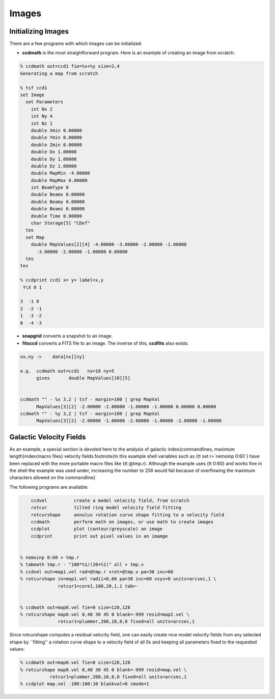 Images
------


Initializing Images
~~~~~~~~~~~~~~~~~~~

There are a few programs with which images can be initialized:


- **ccdmath** is the most straightforward program.  Here is an example
  of creating an image from scratch:


.. code-block::

  % ccdmath out=ccd1 fie=%x+%y size=2,4
  Generating a map from scratch

  % tsf ccd1
  set Image
    set Parameters
      int Nx 2
      int Ny 4
      int Nz 1
      double Xmin 0.00000
      double Ymin 0.00000
      double Zmin 0.00000
      double Dx 1.00000
      double Dy 1.00000
      double Dz 1.00000
      double MapMin -4.00000
      double MapMax 0.00000
      int BeamType 0
      double Beamx 0.00000
      double Beamy 0.00000
      double Beamz 0.00000
      double Time 0.00000
      char Storage[5] "CDef"
    tes
    set Map
      double MapValues[2][4] -4.00000 -3.00000 -2.00000 -1.00000
        -3.00000 -2.00000 -1.00000 0.00000
    tes
  tes

  % ccdprint ccd1 x= y= label=x,y
   Y\X 0 1
 
  3  -1 0
  2  -2 -1
  1  -3 -2
  0  -4 -3


- **snapgrid** converts a snapshot to an image.

- **fitsccd** converts a FITS file to an image. The inverse of this,
  **ccdfits** also exists.


.. code-block::

  nx,ny	->    data[nx][ny]

  e.g.	ccdmath out=ccd1   nx=10 ny=5
  	gives       double MapValues[10][5]  


  ccdmath "" - %x 3,2 | tsf - margin=100 | grep MapVal
	MapValues[3][2] -2.00000 -2.00000 -1.00000 -1.00000 0.00000 0.00000
  ccdmath "" - %y 3,2 | tsf - margin=100 | grep MapVal
	MapValues[3][2] -2.00000 -1.00000 -2.00000 -1.00000 -2.00000 -1.00000

	

Galactic Velocity Fields
~~~~~~~~~~~~~~~~~~~~~~~~

As an example, a
special section is devoted here to the analysis of 
galactic \index{commandlines, maximum length}\index{macro files}
velocity fields.\footnote{In this example
shell variables such as {\tt set r=`nemoinp 0:60`} have been
replaced with the more portable macro files like
{\tt @tmp.r}. Although the example uses {\tt 0:60} and works
fine in the shell the example was used under, increasing the
number to 256 would fail because of overflowing the maximum
characters allowed on the commandline}

The following programs are available:

.. code-block::

	ccdvel          create a model velocity field, from scratch
	rotcur          tilted ring model velocity field fitting
	rotcurshape     annulus rotation curve shape fitting to a velocity field
	ccdmath         perform math on images, or use math to create images
	ccdplot         plot (contour/greyscale) an image
	ccdprint	print out pixel values in an imamge


    % nemoinp 0:60 > tmp.r
    % tabmath tmp.r - "100*%1/(20+%1)" all > tmp.v
    % ccdvel out=map1.vel rad=@tmp.r vrot=@tmp.v pa=30 inc=60
    % rotcurshape in=map1.vel radii=0,60 pa=30 inc=60 vsys=0 units=arcsec,1 \
                  rotcur1=core1,100,20,1,1 tab=-
 

    % ccdmath out=map0.vel fie=0 size=128,128
    % rotcurshape map0.vel 0,40 30 45 0 blank=-999 resid=map2.vel \
                  rotcur1=plummer,200,10,0,0 fixed=all units=arcsec,1



Since rotcurshape computes a residual velocity field, one can easily
create nice model velocity fields from any selected shape by 
``fitting'' a rotation curve shape to a velocity field of all 0s
and keeping all parameters fixed to the requested values:

.. code-block::

   % ccdmath out=map0.vel fie=0 size=128,128
   % rotcurshape map0.vel 0,40 30 45 0 blank=-999 resid=map.vel \
              rotcur1=plummer,200,10,0,0 fixed=all units=arcsec,1
   % ccdplot map.vel -100:100:10 blankval=0 cmode=1


..  rcshape1.ps


